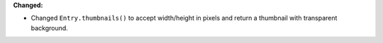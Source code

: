 **Changed:**

* Changed ``Entry.thumbnails()`` to accept width/height in pixels and return a thumbnail with transparent background.
